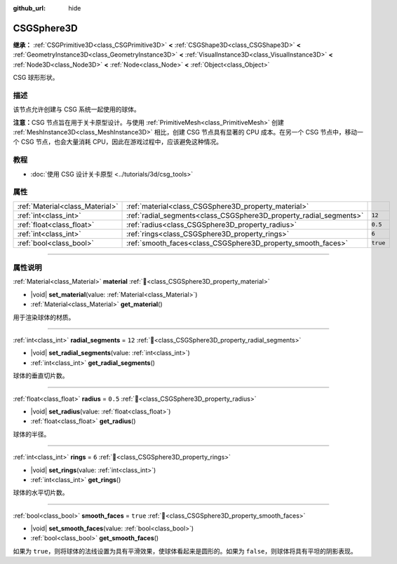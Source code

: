 :github_url: hide

.. DO NOT EDIT THIS FILE!!!
.. Generated automatically from Godot engine sources.
.. Generator: https://github.com/godotengine/godot/tree/4.3/doc/tools/make_rst.py.
.. XML source: https://github.com/godotengine/godot/tree/4.3/modules/csg/doc_classes/CSGSphere3D.xml.

.. _class_CSGSphere3D:

CSGSphere3D
===========

**继承：** :ref:`CSGPrimitive3D<class_CSGPrimitive3D>` **<** :ref:`CSGShape3D<class_CSGShape3D>` **<** :ref:`GeometryInstance3D<class_GeometryInstance3D>` **<** :ref:`VisualInstance3D<class_VisualInstance3D>` **<** :ref:`Node3D<class_Node3D>` **<** :ref:`Node<class_Node>` **<** :ref:`Object<class_Object>`

CSG 球形形状。

.. rst-class:: classref-introduction-group

描述
----

该节点允许创建与 CSG 系统一起使用的球体。

\ **注意：**\ CSG 节点旨在用于关卡原型设计。与使用 :ref:`PrimitiveMesh<class_PrimitiveMesh>` 创建 :ref:`MeshInstance3D<class_MeshInstance3D>` 相比，创建 CSG 节点具有显著的 CPU 成本。在另一个 CSG 节点中，移动一个 CSG 节点，也会大量消耗 CPU，因此在游戏过程中，应该避免这种情况。

.. rst-class:: classref-introduction-group

教程
----

- :doc:`使用 CSG 设计关卡原型 <../tutorials/3d/csg_tools>`

.. rst-class:: classref-reftable-group

属性
----

.. table::
   :widths: auto

   +---------------------------------+--------------------------------------------------------------------+----------+
   | :ref:`Material<class_Material>` | :ref:`material<class_CSGSphere3D_property_material>`               |          |
   +---------------------------------+--------------------------------------------------------------------+----------+
   | :ref:`int<class_int>`           | :ref:`radial_segments<class_CSGSphere3D_property_radial_segments>` | ``12``   |
   +---------------------------------+--------------------------------------------------------------------+----------+
   | :ref:`float<class_float>`       | :ref:`radius<class_CSGSphere3D_property_radius>`                   | ``0.5``  |
   +---------------------------------+--------------------------------------------------------------------+----------+
   | :ref:`int<class_int>`           | :ref:`rings<class_CSGSphere3D_property_rings>`                     | ``6``    |
   +---------------------------------+--------------------------------------------------------------------+----------+
   | :ref:`bool<class_bool>`         | :ref:`smooth_faces<class_CSGSphere3D_property_smooth_faces>`       | ``true`` |
   +---------------------------------+--------------------------------------------------------------------+----------+

.. rst-class:: classref-section-separator

----

.. rst-class:: classref-descriptions-group

属性说明
--------

.. _class_CSGSphere3D_property_material:

.. rst-class:: classref-property

:ref:`Material<class_Material>` **material** :ref:`🔗<class_CSGSphere3D_property_material>`

.. rst-class:: classref-property-setget

- |void| **set_material**\ (\ value\: :ref:`Material<class_Material>`\ )
- :ref:`Material<class_Material>` **get_material**\ (\ )

用于渲染球体的材质。

.. rst-class:: classref-item-separator

----

.. _class_CSGSphere3D_property_radial_segments:

.. rst-class:: classref-property

:ref:`int<class_int>` **radial_segments** = ``12`` :ref:`🔗<class_CSGSphere3D_property_radial_segments>`

.. rst-class:: classref-property-setget

- |void| **set_radial_segments**\ (\ value\: :ref:`int<class_int>`\ )
- :ref:`int<class_int>` **get_radial_segments**\ (\ )

球体的垂直切片数。

.. rst-class:: classref-item-separator

----

.. _class_CSGSphere3D_property_radius:

.. rst-class:: classref-property

:ref:`float<class_float>` **radius** = ``0.5`` :ref:`🔗<class_CSGSphere3D_property_radius>`

.. rst-class:: classref-property-setget

- |void| **set_radius**\ (\ value\: :ref:`float<class_float>`\ )
- :ref:`float<class_float>` **get_radius**\ (\ )

球体的半径。

.. rst-class:: classref-item-separator

----

.. _class_CSGSphere3D_property_rings:

.. rst-class:: classref-property

:ref:`int<class_int>` **rings** = ``6`` :ref:`🔗<class_CSGSphere3D_property_rings>`

.. rst-class:: classref-property-setget

- |void| **set_rings**\ (\ value\: :ref:`int<class_int>`\ )
- :ref:`int<class_int>` **get_rings**\ (\ )

球体的水平切片数。

.. rst-class:: classref-item-separator

----

.. _class_CSGSphere3D_property_smooth_faces:

.. rst-class:: classref-property

:ref:`bool<class_bool>` **smooth_faces** = ``true`` :ref:`🔗<class_CSGSphere3D_property_smooth_faces>`

.. rst-class:: classref-property-setget

- |void| **set_smooth_faces**\ (\ value\: :ref:`bool<class_bool>`\ )
- :ref:`bool<class_bool>` **get_smooth_faces**\ (\ )

如果为 ``true``\ ，则将球体的法线设置为具有平滑效果，使球体看起来是圆形的。如果为 ``false``\ ，则球体将具有平坦的阴影表现。

.. |virtual| replace:: :abbr:`virtual (本方法通常需要用户覆盖才能生效。)`
.. |const| replace:: :abbr:`const (本方法无副作用，不会修改该实例的任何成员变量。)`
.. |vararg| replace:: :abbr:`vararg (本方法除了能接受在此处描述的参数外，还能够继续接受任意数量的参数。)`
.. |constructor| replace:: :abbr:`constructor (本方法用于构造某个类型。)`
.. |static| replace:: :abbr:`static (调用本方法无需实例，可直接使用类名进行调用。)`
.. |operator| replace:: :abbr:`operator (本方法描述的是使用本类型作为左操作数的有效运算符。)`
.. |bitfield| replace:: :abbr:`BitField (这个值是由下列位标志构成位掩码的整数。)`
.. |void| replace:: :abbr:`void (无返回值。)`
